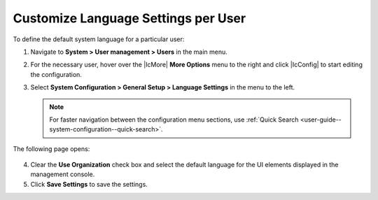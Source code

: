 .. _user-language-settings:

Customize Language Settings per User
~~~~~~~~~~~~~~~~~~~~~~~~~~~~~~~~~~~~

To define the default system language for a particular user:

1. Navigate to **System > User management > Users** in the main menu.

2. For the necessary user, hover over the |IcMore| **More Options** menu to the right and click |IcConfig| to start editing the configuration.

3. Select **System Configuration > General Setup > Language Settings** in the menu to the left.

   .. note::
      For faster navigation between the configuration menu sections, use :ref:`Quick Search <user-guide--system-configuration--quick-search>`.

The following page opens:

   .. image:: /img/system/config_system/language_configuration_user.png

4. Clear the **Use Organization** check box and select the default language for the UI elements displayed in the management console.

5. Click **Save Settings** to save the settings.

.. finish 1